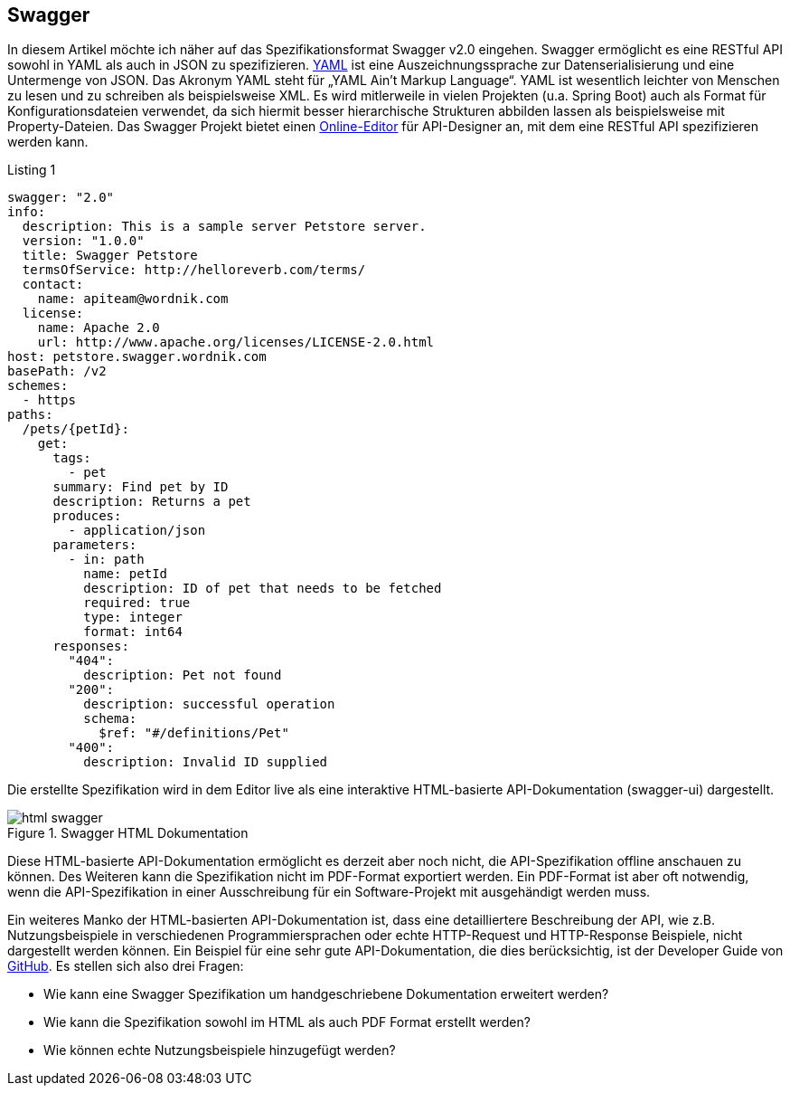 == Swagger

In diesem Artikel möchte ich näher auf das Spezifikationsformat Swagger v2.0 eingehen. Swagger ermöglicht es eine RESTful API sowohl in YAML als auch in JSON zu spezifizieren. 
http://www.yaml.org/spec/1.2/spec.html[YAML] ist eine Auszeichnungssprache zur Datenserialisierung und eine Untermenge von JSON. Das Akronym YAML steht für „YAML Ain’t Markup Language“. YAML ist wesentlich leichter von Menschen zu lesen und zu schreiben als beispielsweise XML. Es wird mitlerweile in vielen Projekten (u.a. Spring Boot) auch als Format für Konfigurationsdateien verwendet, da sich hiermit besser hierarchische Strukturen abbilden lassen als beispielsweise mit Property-Dateien.
Das Swagger Projekt bietet einen http://editor.swagger.io/[Online-Editor] für API-Designer an, mit dem eine RESTful API spezifizieren werden kann.

.Listing 1
[source, yaml]
----
swagger: "2.0"
info:
  description: This is a sample server Petstore server.
  version: "1.0.0"
  title: Swagger Petstore
  termsOfService: http://helloreverb.com/terms/
  contact:
    name: apiteam@wordnik.com
  license:
    name: Apache 2.0
    url: http://www.apache.org/licenses/LICENSE-2.0.html
host: petstore.swagger.wordnik.com
basePath: /v2
schemes:
  - https
paths:
  /pets/{petId}:
    get:
      tags:
        - pet
      summary: Find pet by ID
      description: Returns a pet
      produces:
        - application/json
      parameters:
        - in: path
          name: petId
          description: ID of pet that needs to be fetched
          required: true
          type: integer
          format: int64
      responses:
        "404":
          description: Pet not found
        "200":
          description: successful operation
          schema:
            $ref: "#/definitions/Pet"
        "400":
          description: Invalid ID supplied
----

Die erstellte Spezifikation wird in dem Editor live als eine interaktive HTML-basierte API-Dokumentation (swagger-ui) dargestellt. 

.Swagger HTML Dokumentation
image::images/html_swagger.png[]

Diese HTML-basierte API-Dokumentation ermöglicht es derzeit aber noch nicht, die API-Spezifikation offline anschauen zu können. Des Weiteren kann die Spezifikation nicht im PDF-Format exportiert werden. Ein PDF-Format ist aber oft notwendig, wenn die API-Spezifikation in einer Ausschreibung für ein Software-Projekt mit ausgehändigt werden muss.

Ein weiteres Manko der HTML-basierten API-Dokumentation ist, dass eine detailliertere Beschreibung der API, wie z.B. Nutzungsbeispiele in verschiedenen Programmiersprachen oder echte HTTP-Request und HTTP-Response Beispiele, nicht dargestellt werden können. Ein Beispiel für eine sehr gute API-Dokumentation, die dies berücksichtig, ist der Developer Guide von https://developer.github.com/v3/[GitHub]. 
Es stellen sich also drei Fragen:

* Wie kann eine Swagger Spezifikation um handgeschriebene Dokumentation erweitert werden? 
* Wie kann die Spezifikation sowohl im HTML als auch PDF Format erstellt werden?
* Wie können echte Nutzungsbeispiele hinzugefügt werden?
